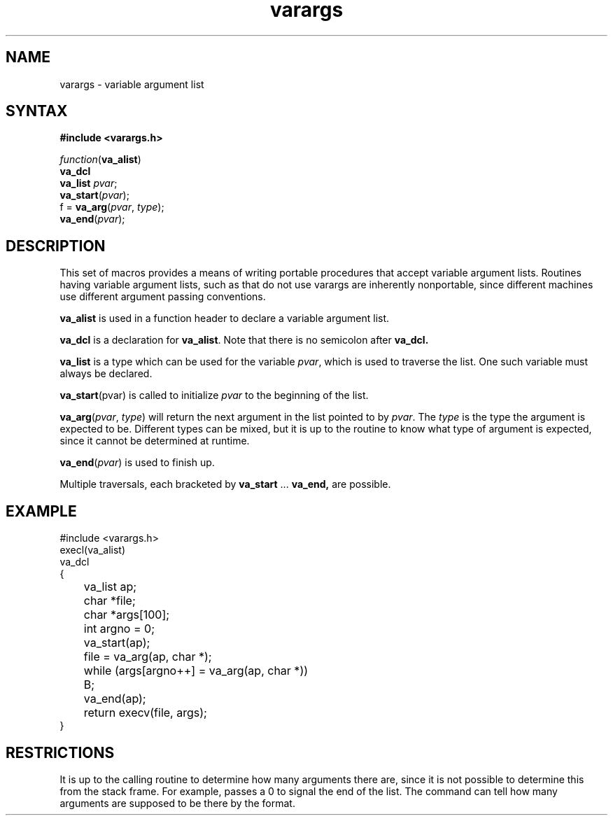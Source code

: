 .TH varargs 3 
.SH NAME
varargs \- variable argument list
.SH SYNTAX
.B "#include <varargs.h>"
.PP
.I function\c
.RB ( va_alist )
.br
.B va_dcl
.br
.B va_list
.IR pvar ;
.br
.B va_start\c
.RI ( pvar );
.br
f =
.B va_arg\c
.RI ( pvar ,
.IR type );
.br
.B va_end\c
.RI ( pvar );
.SH DESCRIPTION
This set of macros provides a means of writing portable procedures that
accept variable argument lists.
Routines having variable argument lists, such as
.PN printf(3s),
that do not use varargs are inherently nonportable, since different
machines use different argument passing conventions.
.PP
.B va_alist
is used in a function header to declare a variable argument list.
.PP
.B va_dcl
is a declaration for
.BR va_alist .
Note that there is no semicolon after
.B va_dcl.
.PP
.B va_list
is a type which can be used for the variable
.IR pvar ,
which is used to traverse the list.
One such variable must always be declared.
.PP
.B va_start\c
.RI (pvar)
is called to initialize
.I pvar
to the beginning of the list.
.PP
.B va_arg\c
.RI ( pvar ,
.IR type )
will return the next argument in the list pointed to by
.IR pvar .
The
.I type
is the type the argument is expected to be.
Different types can be mixed, but it is up
to the routine to know what type of argument is
expected, since it cannot be determined at runtime.
.PP
.B va_end\c
.RI ( pvar )
is used to finish up.
.PP
Multiple traversals, each bracketed by
.B va_start
\&...
.B va_end,
are possible.
.SH EXAMPLE
.EX
#include <varargs.h>
execl(va_alist)
va_dcl
{
	va_list ap;
	char *file;
	char *args[100];
	int argno = 0;

	va_start(ap);
	file = va_arg(ap, char *);
	while (args[argno++] = va_arg(ap, char *))
	B;
	va_end(ap);
	return execv(file, args);
}
.EE
.SH RESTRICTIONS
It is up to the calling routine to determine how many arguments
there are, since it is not possible to determine this from the
stack frame.  For example,
.PN execl
passes a 0 to signal the end of the list.
The
.PN printf
command
can tell how many arguments are supposed to be there by the format.

